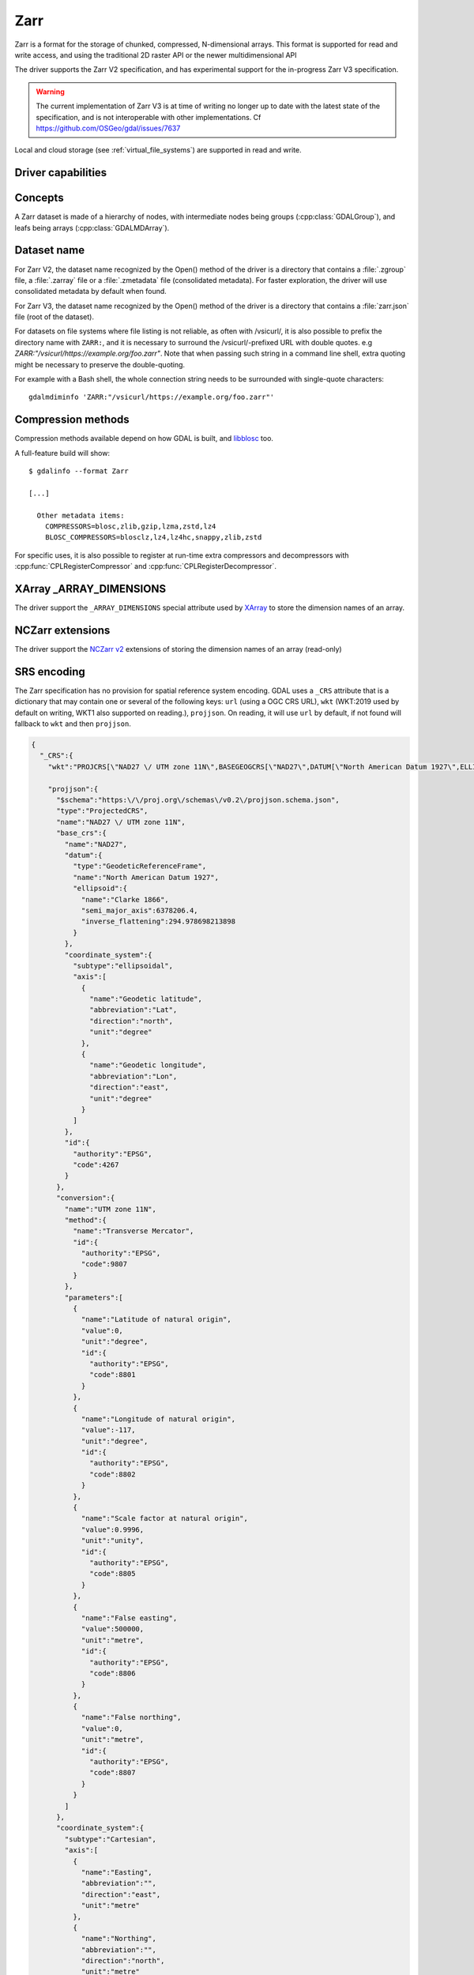 .. _raster.zarr:

================================================================================
Zarr
================================================================================

.. versionadded:: 3.4

.. shortname:: Zarr

.. build_dependencies:: Built-in by default, but liblz4, libxz (lzma), libzstd and libblosc
                        strongly recommended to get all compressors

Zarr is a format for the storage of chunked, compressed, N-dimensional arrays.
This format is supported for read and write access, and using the traditional
2D raster API or the newer multidimensional API

The driver supports the Zarr V2 specification, and has experimental support
for the in-progress Zarr V3 specification.

.. warning::

    The current implementation of Zarr V3 is at time of writing no longer up to
    date with the latest state of the specification, and is not interoperable
    with other implementations. Cf https://github.com/OSGeo/gdal/issues/7637

Local and cloud storage (see :ref:`virtual_file_systems`) are supported in read and write.

Driver capabilities
-------------------

.. supports_create::

.. supports_georeferencing::

.. supports_multidimensional::

.. supports_virtualio::

Concepts
--------

A Zarr dataset is made of a hierarchy of nodes, with intermediate nodes being
groups (:cpp:class:`GDALGroup`), and leafs being arrays (:cpp:class:`GDALMDArray`).

Dataset name
------------

For Zarr V2, the dataset name recognized by the Open() method of the driver is
a directory that contains a :file:`.zgroup` file, a :file:`.zarray` file or a
:file:`.zmetadata` file (consolidated metadata). For faster exploration,
the driver will use consolidated metadata by default when found.

For Zarr V3, the dataset name recognized by the Open() method of the driver is
a directory that contains a :file:`zarr.json` file (root of the dataset).

For datasets on file systems where file listing is not reliable, as often with
/vsicurl/, it is also possible to prefix the directory name with ``ZARR:``,
and it is necessary to surround the /vsicurl/-prefixed URL with double quotes.
e.g `ZARR:"/vsicurl/https://example.org/foo.zarr"`. Note that when passing such
string in a command line shell, extra quoting might be necessary to preserve the
double-quoting.

For example with a Bash shell, the whole connection string needs to be surrounded
with single-quote characters:

::

    gdalmdiminfo 'ZARR:"/vsicurl/https://example.org/foo.zarr"'


Compression methods
-------------------

Compression methods available depend on how GDAL is built, and
`libblosc <https://github.com/Blosc/c-blosc>`__ too.

A full-feature build will show:

::

    $ gdalinfo --format Zarr

    [...]

      Other metadata items:
        COMPRESSORS=blosc,zlib,gzip,lzma,zstd,lz4
        BLOSC_COMPRESSORS=blosclz,lz4,lz4hc,snappy,zlib,zstd

For specific uses, it is also possible to register at run-time extra compressors
and decompressors with :cpp:func:`CPLRegisterCompressor` and :cpp:func:`CPLRegisterDecompressor`.

XArray _ARRAY_DIMENSIONS
------------------------

The driver support the ``_ARRAY_DIMENSIONS`` special attribute used by
`XArray <http://xarray.pydata.org/en/stable/generated/xarray.open_zarr.html>`__
to store the dimension names of an array.

NCZarr extensions
-----------------

The driver support the
`NCZarr v2 <https://www.unidata.ucar.edu/software/netcdf/documentation/NUG/nczarr_head.html>`__
extensions of storing the dimension names of an array (read-only)

SRS encoding
------------

The Zarr specification has no provision for spatial reference system encoding.
GDAL uses a ``_CRS`` attribute that is a dictionary that may contain one or
several of the following keys: ``url`` (using a OGC CRS URL), ``wkt`` (WKT:2019
used by default on writing, WKT1 also supported on reading.), ``projjson``.
On reading, it will use ``url`` by default, if not found will fallback to ``wkt``
and then ``projjson``.

.. code-block:: json

    {
      "_CRS":{
        "wkt":"PROJCRS[\"NAD27 \/ UTM zone 11N\",BASEGEOGCRS[\"NAD27\",DATUM[\"North American Datum 1927\",ELLIPSOID[\"Clarke 1866\",6378206.4,294.978698213898,LENGTHUNIT[\"metre\",1]]],PRIMEM[\"Greenwich\",0,ANGLEUNIT[\"degree\",0.0174532925199433]],ID[\"EPSG\",4267]],CONVERSION[\"UTM zone 11N\",METHOD[\"Transverse Mercator\",ID[\"EPSG\",9807]],PARAMETER[\"Latitude of natural origin\",0,ANGLEUNIT[\"degree\",0.0174532925199433],ID[\"EPSG\",8801]],PARAMETER[\"Longitude of natural origin\",-117,ANGLEUNIT[\"degree\",0.0174532925199433],ID[\"EPSG\",8802]],PARAMETER[\"Scale factor at natural origin\",0.9996,SCALEUNIT[\"unity\",1],ID[\"EPSG\",8805]],PARAMETER[\"False easting\",500000,LENGTHUNIT[\"metre\",1],ID[\"EPSG\",8806]],PARAMETER[\"False northing\",0,LENGTHUNIT[\"metre\",1],ID[\"EPSG\",8807]]],CS[Cartesian,2],AXIS[\"easting\",east,ORDER[1],LENGTHUNIT[\"metre\",1]],AXIS[\"northing\",north,ORDER[2],LENGTHUNIT[\"metre\",1]],ID[\"EPSG\",26711]]",

        "projjson":{
          "$schema":"https:\/\/proj.org\/schemas\/v0.2\/projjson.schema.json",
          "type":"ProjectedCRS",
          "name":"NAD27 \/ UTM zone 11N",
          "base_crs":{
            "name":"NAD27",
            "datum":{
              "type":"GeodeticReferenceFrame",
              "name":"North American Datum 1927",
              "ellipsoid":{
                "name":"Clarke 1866",
                "semi_major_axis":6378206.4,
                "inverse_flattening":294.978698213898
              }
            },
            "coordinate_system":{
              "subtype":"ellipsoidal",
              "axis":[
                {
                  "name":"Geodetic latitude",
                  "abbreviation":"Lat",
                  "direction":"north",
                  "unit":"degree"
                },
                {
                  "name":"Geodetic longitude",
                  "abbreviation":"Lon",
                  "direction":"east",
                  "unit":"degree"
                }
              ]
            },
            "id":{
              "authority":"EPSG",
              "code":4267
            }
          },
          "conversion":{
            "name":"UTM zone 11N",
            "method":{
              "name":"Transverse Mercator",
              "id":{
                "authority":"EPSG",
                "code":9807
              }
            },
            "parameters":[
              {
                "name":"Latitude of natural origin",
                "value":0,
                "unit":"degree",
                "id":{
                  "authority":"EPSG",
                  "code":8801
                }
              },
              {
                "name":"Longitude of natural origin",
                "value":-117,
                "unit":"degree",
                "id":{
                  "authority":"EPSG",
                  "code":8802
                }
              },
              {
                "name":"Scale factor at natural origin",
                "value":0.9996,
                "unit":"unity",
                "id":{
                  "authority":"EPSG",
                  "code":8805
                }
              },
              {
                "name":"False easting",
                "value":500000,
                "unit":"metre",
                "id":{
                  "authority":"EPSG",
                  "code":8806
                }
              },
              {
                "name":"False northing",
                "value":0,
                "unit":"metre",
                "id":{
                  "authority":"EPSG",
                  "code":8807
                }
              }
            ]
          },
          "coordinate_system":{
            "subtype":"Cartesian",
            "axis":[
              {
                "name":"Easting",
                "abbreviation":"",
                "direction":"east",
                "unit":"metre"
              },
              {
                "name":"Northing",
                "abbreviation":"",
                "direction":"north",
                "unit":"metre"
              }
            ]
          },
          "id":{
            "authority":"EPSG",
            "code":26711
          }
        },

        "url":"http:\/\/www.opengis.net\/def\/crs\/EPSG\/0\/26711"
      }
    }

Particularities of the classic raster API
-----------------------------------------

If the Zarr dataset contains one single array with 2 dimensions, it will be
exposed as a regular GDALDataset when using the classic raster API.
If the dataset contains more than one such single array, or arrays with 3 or
more dimensions, the driver will list subdatasets to access each array and/or
2D slices within arrays with 3 or more dimensions.

Open options
------------

The following dataset open options are available:

.. oo:: USE_ZMETADATA
   :choices: YES, NO
   :default: YES

   Whether to use consolidated metadata from .zmetadata (Zarr V2 only).

.. oo:: CACHE_TILE_PRESENCE
   :choices: YES, NO
   :default: NO

   Whether to establish an initial listing of
   present tiles. This cached listing will be stored in a .gmac file next to the
   .zarray / .array.json.gmac file if they can be written. Otherwise the
   :config:`GDAL_PAM_PROXY_DIR` config option should be set to an
   existing directory where those cached files will be stored. Once the cached
   listing has been established, the open option no longer needs to be specified.
   Note: the runtime of this option can be in minutes or more for large datasets
   stored on remote file systems. And for network file systems, this will rarely
   work for /vsicurl/ itself, but more cloud-based file systems (such as /vsis3/,
   /vsigs/, /vsiaz/, etc) which have a dedicated directory listing operation.

Multi-threaded caching
----------------------

The driver implements the :cpp:func:`GDALMDArray::AdviseRead` method. This
proceed to multi-threaded decoding of the tiles that intersect the area of
interest specified. A sufficient cache size must be specified. The call is
blocking.

The options that can be passed to the methods are:

- **CACHE_SIZE=value_in_byte**: Maximum RAM to use, expressed in number of bytes.
  If not specified, half of the remaining GDAL block cache size will be used.
  Note: the caching mechanism of Zarr array will not update this remaining block
  cache size.

- **NUM_THREADS=integer or ALL_CPUS**: Number of threads to use in parallel.
  If not specified, the :config:`GDAL_NUM_THREADS` configuration option
  will be taken into account.

Creation options
----------------

The following options are creation options of the classic raster API, or
array-level creation options for the multidimensional API (must be prefixed
with ``ARRAY:`` using :program:`gdalmdimtranslate`):

.. co:: COMPRESS
   :choices: NONE, BLOSC, ZLIB, GZIP, LZMA, ZSTD, LZ4
   :default: NONE

   Compression method.

.. co:: FILTER
   :choices: NONE, DELTA
   :default: NONE

   Filter method. Only support for FORMAT=ZARR_V2.

.. co:: BLOCKSIZE
   :choices: <string>

   Comma separated list of chunk size along each dimension.
   If not specified, the fastest varying 2 dimensions (the last ones) used a
   block size of 256 samples, and the other ones of 1.

.. co:: CHUNK_MEMORY_LAYOUT
   :choices: C, F
   :default: C

   Whether to use C (row-major) order or F (column-major)
   order in encoded chunks. Only useful when using compression.
   Changing to F may improve depending on array content.

.. co:: STRING_FORMAT
   :choices: ASCII, UNICODE
   :default: ASCII

   Whether to use the numpy type for ASCII-only
   strings or Unicode strings. Unicode strings take 4 byte per character.

.. co:: DIM_SEPARATOR
   :choices: <string>

   Dimension separator in chunk filenames.
   Default to decimal point for ZarrV2 and slash for ZarrV3.

.. co:: BLOSC_CNAME
   :choices: bloclz, lz4, lz4hc, snappy, zlib, zstd
   :default: lz4

   Blosc compressor name. Only used when COMPRESS=BLOSC.

.. co:: BLOSC_CLEVEL
   :choices: 1-9
   :default: 5

   Blosc compression level. Only used when COMPRESS=BLOSC.

.. co:: BLOSC_SHUFFLE
   :choices: NONE, BYTE, BIT
   :default: BYTE

   Type of shuffle algorithm. Only used when COMPRESS=BLOSC.

.. co:: BLOSC_BLOCKSIZE
   :choices: <integer>
   :default: 0

   Blosc block size. Only used when COMPRESS=BLOSC.

.. co:: BLOSC_NUM_THREADS
   :choices: <integer>, ALL_CPUS
   :default: 1

   Number of worker threads for compression.
   Only used when COMPRESS=BLOSC.

.. co:: ZLIB_LEVEL
   :choices: 1-9
   :default: 6

   ZLib compression level. Only used when COMPRESS=ZLIB.

.. co:: GZIP_LEVEL=
   :choices: 1-9
   :default: 6

   GZip compression level. Only used when COMPRESS=GZIP.

.. co:: LZMA_PRESET
   :choices: 0-9
   :default: 6

   LZMA compression level. Only used when COMPRESS=LZMA.

.. co:: LZMA_DELTA
   :choices: <integer>
   :default: 1

   Delta distance in byte. Only used when COMPRESS=LZMA.

.. co:: ZSTD_LEVEL
   :choices: 1-22
   :default: 13

   ZSTD compression level. Only used when COMPRESS=ZSTD.

.. co:: LZ4_ACCELERATION
   :choices: <integer> [1-]
   :default: 1

   LZ4 acceleration factor.
   The higher, the less compressed. Only used when COMPRESS=LZ4.
   Defaults to 1 (the fastest).

.. co:: DELTA_DTYPE
   :choices: <string>

   Data type following NumPy array protocol type
   string (typestr) format (https://numpy.org/doc/stable/reference/arrays.interface.html#arrays-interface).
   Only ``u1``, ``i1``, ``u2``, ``i2``, ``u4``, ``i4``, ``u8``, ``i8``, ``f4``, ``f8``,
   potentially prefixed with the endianness flag (``<`` for little endian, ``>`` for big endian)
   are supported.
   Only used when FILTER=DELTA. Defaults to the native data type.


The following options are creation options of the classic raster API, or
dataset-level creation options for the multidimensional API :

.. co:: FORMAT
   :choices: ZARR_V2, ZARR_V3
   :default: ZARR_V2

.. co:: CREATE_ZMETADATA
   :choices: YES, NO
   :default: YES

   Whether to create consolidated metadata into
   .zmetadata (Zarr V2 only). Defaults to YES.

The following options are creation options of the classic raster API only:

.. co:: ARRAY_NAME
   :choices: <string>

   Array name. If not specified, deduced from the filename.

.. co:: APPEND_SUBDATASET
   :choices: YES, NO
   :default: NO

   Whether to append the new dataset to an existing Zarr hierarchy.


Examples
--------

Get information on the dataset using the multidimensional tools:

::

    gdalmdiminfo my.zarr


Convert a netCDF file to ZARR using the multidimensional tools:

::

    gdalmdimtranslate in.nc out.zarr -co ARRAY:COMPRESS=GZIP


Convert a 2D slice (the one at index 0 of the non-2D dimension) of a 3D array to GeoTIFF:

::

    gdal_translate 'ZARR:"my.zarr":/group/myarray:0' out.tif


.. note::
    The single quoting around the connection string is specific to the Bash shell
    to make sure that the double quoting is preserved.


See Also:
---------

- `Zarr format and its Python implementation <https://zarr.readthedocs.io/en/stable/>`__
- `(In progress) Zarr V3 specification <https://zarr-specs.readthedocs.io/en/core-protocol-v3.0-dev/>`__
